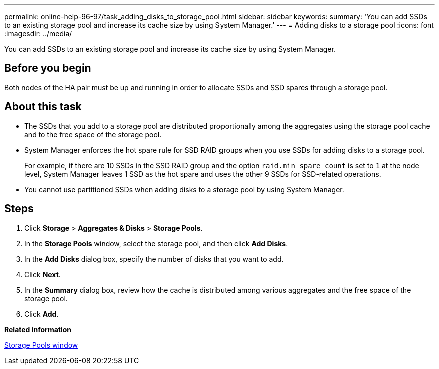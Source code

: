 ---
permalink: online-help-96-97/task_adding_disks_to_storage_pool.html
sidebar: sidebar
keywords: 
summary: 'You can add SSDs to an existing storage pool and increase its cache size by using System Manager.'
---
= Adding disks to a storage pool
:icons: font
:imagesdir: ../media/

[.lead]
You can add SSDs to an existing storage pool and increase its cache size by using System Manager.

== Before you begin

Both nodes of the HA pair must be up and running in order to allocate SSDs and SSD spares through a storage pool.

== About this task

* The SSDs that you add to a storage pool are distributed proportionally among the aggregates using the storage pool cache and to the free space of the storage pool.
* System Manager enforces the hot spare rule for SSD RAID groups when you use SSDs for adding disks to a storage pool.
+
For example, if there are 10 SSDs in the SSD RAID group and the option `raid.min_spare_count` is set to `1` at the node level, System Manager leaves 1 SSD as the hot spare and uses the other 9 SSDs for SSD-related operations.

* You cannot use partitioned SSDs when adding disks to a storage pool by using System Manager.

== Steps

. Click *Storage* > *Aggregates & Disks* > *Storage Pools*.
. In the *Storage Pools* window, select the storage pool, and then click *Add Disks*.
. In the *Add Disks* dialog box, specify the number of disks that you want to add.
. Click *Next*.
. In the *Summary* dialog box, review how the cache is distributed among various aggregates and the free space of the storage pool.
. Click *Add*.

*Related information*

xref:reference_storage_pools_window.adoc[Storage Pools window]
